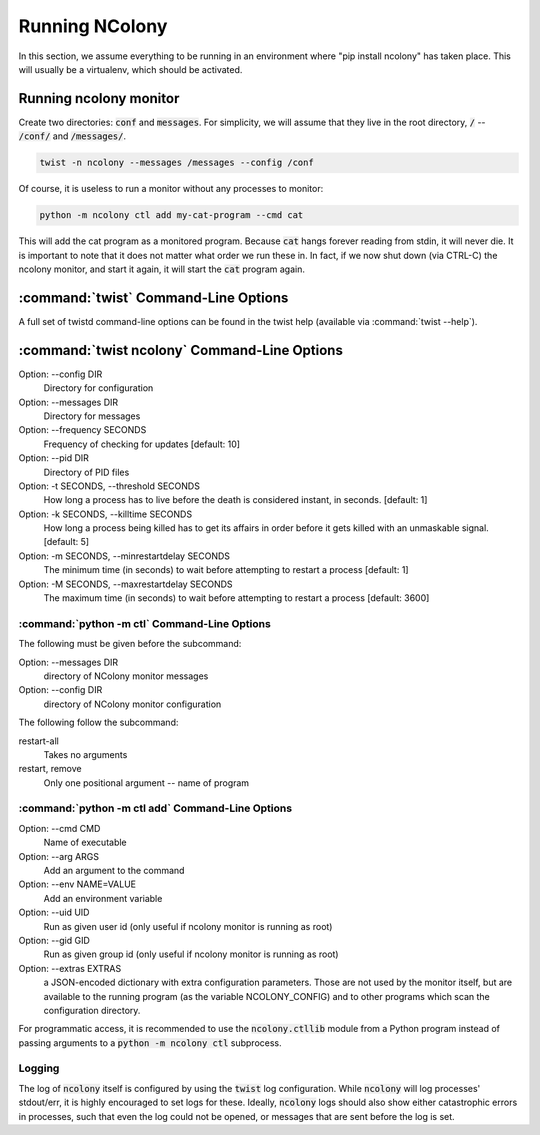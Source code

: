 Running NColony
===============

In this section, we assume everything to be running in an
environment where "pip install ncolony" has taken place.
This will usually be a virtualenv, which should be activated.

Running ncolony monitor
-----------------------

Create two directories: :code:`conf` and :code:`messages`.
For simplicity, we will assume that they live in the root directory,
:code:`/` -- :code:`/conf/` and :code:`/messages/`.

.. code::

    twist -n ncolony --messages /messages --config /conf

Of course, it is useless to run a monitor without any processes
to monitor:

.. code::

    python -m ncolony ctl add my-cat-program --cmd cat

This will add the cat program as a monitored program.
Because :code:`cat` hangs forever reading from stdin,
it will never die.
It is important to note that it does not matter what order
we run these in. In fact, if we now shut down (via CTRL-C)
the ncolony monitor, and start it again, it will start the
:code:`cat` program again.

:command:`twist` Command-Line Options
--------------------------------------

A full set of twistd command-line options can be found in the
twist help (available via :command:`twist --help`).

:command:`twist ncolony` Command-Line Options
----------------------------------------------

Option: --config DIR
    Directory for configuration

Option: --messages DIR
    Directory for messages

Option: --frequency SECONDS
    Frequency of checking for updates [default: 10]

Option: --pid DIR
    Directory of PID files

Option: -t SECONDS, --threshold SECONDS
    How long a process has to live before the death is
    considered instant, in seconds. [default: 1]

Option: -k SECONDS, --killtime SECONDS
    How long a process being killed has to get its affairs
    in order before it gets killed with an unmaskable
    signal. [default: 5]

Option: -m SECONDS, --minrestartdelay SECONDS
    The minimum time (in seconds) to wait before
    attempting to restart a process [default: 1]

Option: -M SECONDS, --maxrestartdelay SECONDS
    The maximum time (in seconds) to wait before
    attempting to restart a process [default: 3600]

:command:`python -m ctl` Command-Line Options
~~~~~~~~~~~~~~~~~~~~~~~~~~~~~~~~~~~~~~~~~~~~~

The following must be given before the subcommand:

Option: --messages DIR
    directory of NColony monitor messages
Option: --config DIR
    directory of NColony monitor configuration

The following follow the subcommand:

restart-all
    Takes no arguments

restart, remove
    Only one positional argument -- name of program

:command:`python -m ctl add` Command-Line Options
~~~~~~~~~~~~~~~~~~~~~~~~~~~~~~~~~~~~~~~~~~~~~~~~~

Option: --cmd CMD
    Name of executable

Option: --arg ARGS
    Add an argument to the command

Option: --env NAME=VALUE
   Add an environment variable

Option: --uid UID
   Run as given user id (only useful
   if ncolony monitor is running as root)

Option: --gid GID
   Run as given group id (only useful
   if ncolony monitor is running as root)

Option: --extras EXTRAS
   a JSON-encoded dictionary with extra
   configuration parameters. Those are not
   used by the monitor itself, but are
   available to the running program
   (as the variable NCOLONY_CONFIG)
   and to other programs which scan the
   configuration directory.

For programmatic access, it is recommended
to use the :code:`ncolony.ctllib` module
from a Python program instead of passing
arguments to a :code:`python -m ncolony ctl`
subprocess.

Logging
~~~~~~~

The log of :code:`ncolony` itself is configured by using
the :code:`twist` log configuration.
While :code:`ncolony` will log processes' stdout/err,
it is highly encouraged to set logs for these.
Ideally, :code:`ncolony` logs should also show either
catastrophic errors in processes, such that even the
log could not be opened,
or messages that are sent before the log is set.
